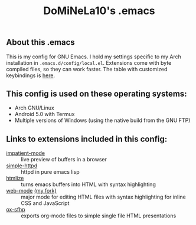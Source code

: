 #+TITLE: DoMiNeLa10's .emacs

** About this .emacs
This is my config for GNU Emacs. I hold my settings specific to my Arch
installation in ~.emacs.d/config/local.el~. Extensions come with byte compiled
files, so they can work faster. The table with customized keybindings is [[file:documentation/changed-keybindings.org][here]].

** This config is used on these operating systems:
- Arch GNU/Linux
- Android 5.0 with Termux
- Multiple versions of Windows (using the native build from the GNU FTP)

** Links to extensions included in this config:
- [[https://github.com/skeeto/impatient-mode][impatient-mode]] :: live preview of buffers in a browser
- [[https://github.com/skeeto/emacs-web-server][simple-httpd]] :: httpd in pure emacs lisp
- [[https://melpa.org/#/htmlize][htmlize]] :: turns emacs buffers into HTML with syntax highlighting
- [[https://github.com/fxbois/web-mode][web-mode]] [[https://github.com/DoMiNeLa10/web-mode][(my fork)]] :: major mode for editing HTML files with syntax
     highlighting for inline CSS and JavaScript
- [[https://github.com/DoMiNeLa10/ox-sfhp][ox-sfhp]] :: exports org-mode files to simple single file HTML presentations
